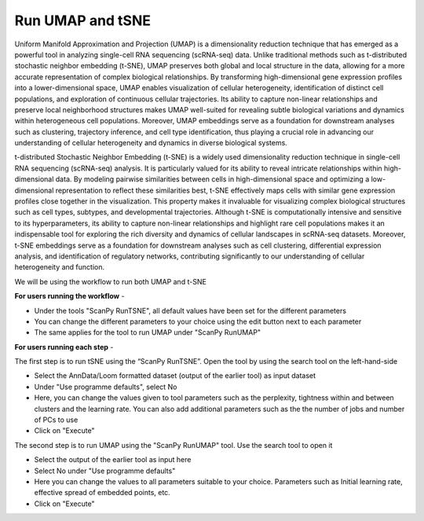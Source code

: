 **Run UMAP and tSNE**
=====================

Uniform Manifold Approximation and Projection (UMAP) is a dimensionality reduction technique that has emerged as a powerful tool in analyzing single-cell RNA sequencing (scRNA-seq) data. Unlike traditional methods such as t-distributed stochastic neighbor embedding (t-SNE), UMAP preserves both global and local structure in the data, allowing for a more accurate representation of complex biological relationships. By transforming high-dimensional gene expression profiles into a lower-dimensional space, UMAP enables visualization of cellular heterogeneity, identification of distinct cell populations, and exploration of continuous cellular trajectories. Its ability to capture non-linear relationships and preserve local neighborhood structures makes UMAP well-suited for revealing subtle biological variations and dynamics within heterogeneous cell populations. Moreover, UMAP embeddings serve as a foundation for downstream analyses such as clustering, trajectory inference, and cell type identification, thus playing a crucial role in advancing our understanding of cellular heterogeneity and dynamics in diverse biological systems.

t-distributed Stochastic Neighbor Embedding (t-SNE) is a widely used dimensionality reduction technique in single-cell RNA sequencing (scRNA-seq) analysis. It is particularly valued for its ability to reveal intricate relationships within high-dimensional data. By modeling pairwise similarities between cells in high-dimensional space and optimizing a low-dimensional representation to reflect these similarities best, t-SNE effectively maps cells with similar gene expression profiles close together in the visualization. This property makes it invaluable for visualizing complex biological structures such as cell types, subtypes, and developmental trajectories. Although t-SNE is computationally intensive and sensitive to its hyperparameters, its ability to capture non-linear relationships and highlight rare cell populations makes it an indispensable tool for exploring the rich diversity and dynamics of cellular landscapes in scRNA-seq datasets. Moreover, t-SNE embeddings serve as a foundation for downstream analyses such as cell clustering, differential expression analysis, and identification of regulatory networks, contributing significantly to our understanding of cellular heterogeneity and function.

We will be using the workflow to run both UMAP and t-SNE

**For users running the workflow** -

* Under the tools "ScanPy RunTSNE", all default values have been set for the different parameters

* You can change the different parameters to your choice using the edit button next to each parameter

* The same applies for the tool to run UMAP under "ScanPy RunUMAP"

**For users running each step** -

The first step is to run tSNE using the “ScanPy RunTSNE”. Open the tool by using the search tool on the left-hand-side

* Select the AnnData/Loom formatted dataset (output of the earlier tool) as input dataset

* Under "Use programme defaults", select No

* Here, you can change the values given to tool parameters such as the perplexity, tightness within and between clusters and the learning rate. You can also add additional parameters such as the the number of jobs and number of PCs to use

* Click on "Execute"

The second step is to run UMAP using the "ScanPy RunUMAP" tool. Use the search tool to open it

* Select the output of the earlier tool as input here

* Select No under "Use programme defaults"

* Here you can change the values to all parameters suitable to your choice. Parameters such as Initial learning rate, effective spread of embedded points, etc.

* Click on "Execute"




